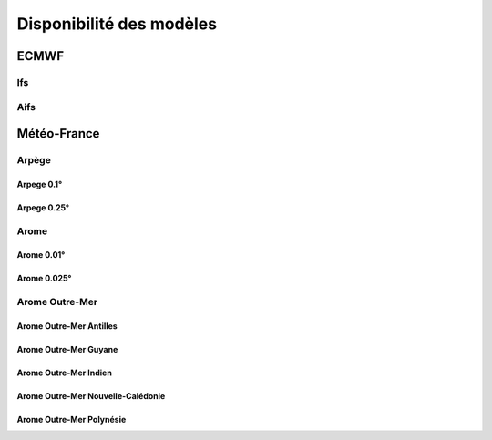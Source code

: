 Disponibilité des modèles
=========================

.. raw:: html

    <style>
        table {
            border-collapse: collapse;
            width: 100%;
        }
        th, td {
            border: 1px solid #dddddd;
            text-align: left;
            padding: 8px;
        }
        th {
            background-color: #f2f2f2;
        }
        .status-cell {
            text-align: center;
            font-weight: bold;
        }
        .status-ok {
            background-color: #c8e6c9; /* Green */
        }
        .status-ko {
            background-color: #ffcdd2; /* Red */
        }
        .lds-dual-ring {
            display: inline-block;
            width: 15px;
            height: 15px;
        }
        .lds-dual-ring:after {
            content: " ";
            display: block;
            width: 15px;
            height: 15px;
            margin: 0px;
            border-radius: 50%;
            border: 3px solid #fff;
            border-color: #000 transparent #000 transparent;
            animation: lds-dual-ring 1.2s linear infinite;
        }
        @keyframes lds-dual-ring {
            0% {
                transform: rotate(0deg);
            }
            100% {
                transform: rotate(360deg);
            }
        }
    </style>

ECMWF
-----

Ifs
~~~

.. raw:: html

    <div id="status-ifs"></div>

Aifs
~~~~

.. raw:: html

    <div id="status-aifs"></div>

Météo-France
------------

Arpège
~~~~~~

Arpege 0.1°
+++++++++++

.. raw:: html

    <div id="status-arpege01"></div>

Arpege 0.25°
++++++++++++

.. raw:: html

    <div id="status-arpege025"></div>

Arome
~~~~~

Arome 0.01°
+++++++++++

.. raw:: html

    <div id="status-arome001"></div>

Arome 0.025°
++++++++++++

.. raw:: html

    <div id="status-arome0025"></div>

Arome Outre-Mer
~~~~~~~~~~~~~~~

Arome Outre-Mer Antilles
++++++++++++++++++++++++

.. raw:: html

    <div id="status-arome-om-antilles"></div>

Arome Outre-Mer Guyane
++++++++++++++++++++++

.. raw:: html

    <div id="status-arome-om-guyane"></div>

Arome Outre-Mer Indien
++++++++++++++++++++++

.. raw:: html

    <div id="status-arome-om-indien"></div>

Arome Outre-Mer Nouvelle-Calédonie
++++++++++++++++++++++++++++++++++

.. raw:: html

    <div id="status-arome-om-nouvelle-caledonie"></div>

Arome Outre-Mer Polynésie
+++++++++++++++++++++++++

.. raw:: html

    <div id="status-arome-om-polynesie"></div>

.. raw:: html

    <script src="_static/js/status.js"></script>
